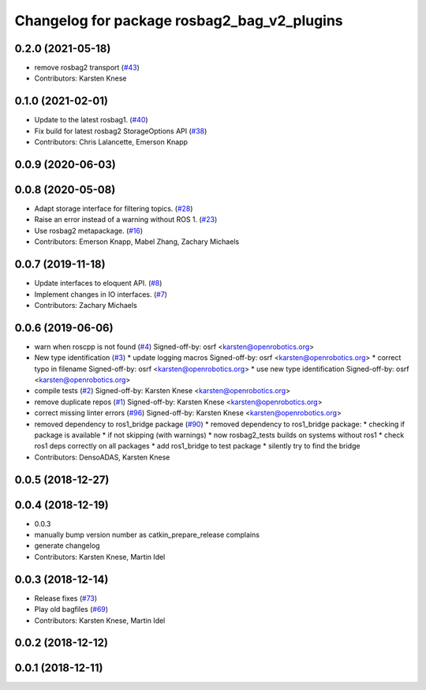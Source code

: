 ^^^^^^^^^^^^^^^^^^^^^^^^^^^^^^^^^^^^^^^^^^^^
Changelog for package rosbag2_bag_v2_plugins
^^^^^^^^^^^^^^^^^^^^^^^^^^^^^^^^^^^^^^^^^^^^

0.2.0 (2021-05-18)
------------------
* remove rosbag2 transport (`#43 <https://github.com/ros2/rosbag2_bag_v2/issues/43>`_)
* Contributors: Karsten Knese

0.1.0 (2021-02-01)
------------------
* Update to the latest rosbag1. (`#40 <https://github.com/ros2/rosbag2_bag_v2/issues/40>`_)
* Fix build for latest rosbag2 StorageOptions API (`#38 <https://github.com/ros2/rosbag2_bag_v2/issues/38>`_)
* Contributors: Chris Lalancette, Emerson Knapp

0.0.9 (2020-06-03)
------------------

0.0.8 (2020-05-08)
------------------
* Adapt storage interface for filtering topics. (`#28 <https://github.com/ros2/rosbag2_bag_v2/issues/28>`_)
* Raise an error instead of a warning without ROS 1. (`#23 <https://github.com/ros2/rosbag2_bag_v2/issues/23>`_)
* Use rosbag2 metapackage. (`#16 <https://github.com/ros2/rosbag2_bag_v2/issues/16>`_)
* Contributors: Emerson Knapp, Mabel Zhang, Zachary Michaels

0.0.7 (2019-11-18)
------------------
* Update interfaces to eloquent API. (`#8 <https://github.com/ros2/rosbag2_bag_v2/issues/8>`_)
* Implement changes in IO interfaces. (`#7 <https://github.com/ros2/rosbag2_bag_v2/issues/7>`_)
* Contributors: Zachary Michaels

0.0.6 (2019-06-06)
------------------
* warn when roscpp is not found (`#4 <https://github.com/ros2/rosbag2_bag_v2/issues/4>`_)
  Signed-off-by: osrf <karsten@openrobotics.org>
* New type identification (`#3 <https://github.com/ros2/rosbag2_bag_v2/issues/3>`_)
  * update logging macros
  Signed-off-by: osrf <karsten@openrobotics.org>
  * correct typo in filename
  Signed-off-by: osrf <karsten@openrobotics.org>
  * use new type identification
  Signed-off-by: osrf <karsten@openrobotics.org>
* compile tests (`#2 <https://github.com/ros2/rosbag2_bag_v2/issues/2>`_)
  Signed-off-by: Karsten Knese <karsten@openrobotics.org>
* remove duplicate repos (`#1 <https://github.com/ros2/rosbag2_bag_v2/issues/1>`_)
  Signed-off-by: Karsten Knese <karsten@openrobotics.org>
* correct missing linter errors (`#96 <https://github.com/ros2/rosbag2_bag_v2/issues/96>`_)
  Signed-off-by: Karsten Knese <karsten@openrobotics.org>
* removed dependency to ros1_bridge package (`#90 <https://github.com/ros2/rosbag2_bag_v2/issues/90>`_)
  * removed dependency to ros1_bridge package:
  * checking if package is available
  * if not skipping (with warnings)
  * now rosbag2_tests builds on systems without ros1
  * check ros1 deps correctly on all packages
  * add ros1_bridge to test package
  * silently try to find the bridge
* Contributors: DensoADAS, Karsten Knese

0.0.5 (2018-12-27)
------------------

0.0.4 (2018-12-19)
------------------
* 0.0.3
* manually bump version number as catkin_prepare_release complains
* generate changelog
* Contributors: Karsten Knese, Martin Idel

0.0.3 (2018-12-14)
------------------
* Release fixes (`#73 <https://github.com/ros2/rosbag2/issues/73>`_)
* Play old bagfiles (`#69 <https://github.com/ros2/rosbag2/issues/69>`_)
* Contributors: Karsten Knese, Martin Idel

0.0.2 (2018-12-12)
------------------

0.0.1 (2018-12-11)
------------------
